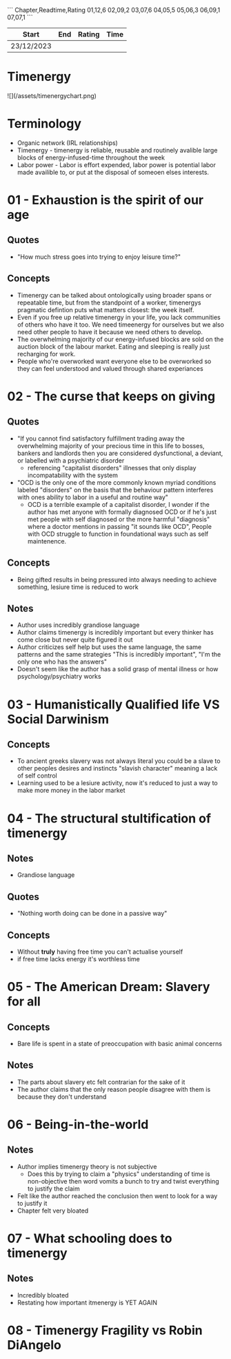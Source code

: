 
```
Chapter,Readtime,Rating
01,12,6
02,09,2
03,07,6
04,05,5
05,06,3 
06,09,1
07,07,1
```

| Start      | End | Rating | Time |
|------------+-----+--------+------|
| 23/12/2023 |     |        |      |

* Timenergy
![](/assets/timenergychart.png)

* Terminology
- Organic network (IRL relationships)
- Timenergy - timenergy is reliable, reusable and routinely avalible large blocks of energy-infused-time throughout the week
- Labor power - Labor is effort expended, labor power is potential labor made availible to, or put at the disposal of someoen elses interests.

* 01 - Exhaustion is the spirit of our age
**  Quotes
- "How much stress goes into trying to enjoy leisure time?"

** Concepts
- Timenergy can be talked about ontologically using broader spans or repeatable time, but from the standpoint of a worker, timenergys pragmatic defintion puts what matters closest: the week itself.
- Even if you free up relative timenergy in your life, you lack communities of others who have it too. We need timeenergy for ourselves but we also need other people to have it because we need others to develop.
- The overwhelming majority of our energy-infused blocks are sold on the auction block of the labour market. Eating and sleeping is really just recharging for work.
- People who're overworked want everyone else to be overworked so they can feel understood and valued through shared experiances

* 02 - The curse that keeps on giving
** Quotes
- "If you cannot find satisfactory fulfillment trading away the overwhelming majority of your precious time in this life to bosses, bankers and landlords then you are considered dysfunctional, a deviant, or labelled with a psychiatric disorder
	- referencing "capitalist disorders" illnesses that only display incompatability with the system
- "OCD is the only one of the more commonly known myriad conditions labeled "disorders" on the basis that the behaviour pattern interferes with ones ability to labor in a useful and routine way"
	- OCD is a terrible example of a capitalist disorder, I wonder if the author has met anyone with formally diagnosed OCD or if he's just met people with self diagnosed or the more harmful "diagnosis" where a doctor mentions in passing "it sounds like OCD", People with OCD struggle to function in foundational ways such as self maintenence. 

** Concepts
- Being gifted results in being pressured into always needing to achieve something, lesiure time is reduced to work

** Notes
- Author uses incredibly grandiose language
- Author claims timenergy is incredibly important but every thinker has come close but never quite figured it out
- Author criticizes self help but uses the same language, the same patterns and the same strategies "This is incredibly important", "I'm the only one who has the answers"
- Doesn't seem like the author has a solid grasp of mental illness or how psychology/psychiatry works

* 03 - Humanistically Qualified life VS Social Darwinism
** Concepts
- To ancient greeks slavery was not always literal you could be a slave to other peoples desires and instincts "slavish character" meaning a lack of self control
- Learning used to be a lesiure activity, now it's reduced to just a way to make more money in the labor market

* 04 - The structural stultification of timenergy
** Notes
- Grandiose language

** Quotes
- "Nothing worth doing can be done in a passive way"

** Concepts
- Without *truly* having free time you can't actualise yourself
- if free time lacks energy it's worthless time

* 05 - The American Dream: Slavery for all
** Concepts
- Bare life is spent in a state of preoccupation with basic animal concerns 

** Notes
- The parts about slavery etc felt contrarian for the sake of it
- The author claims that the only reason people disagree with them is because they don't understand

* 06 - Being-in-the-world
** Notes
- Author implies timenergy theory is not subjective
  - Does this by trying to claim a "physics" understanding of time is non-objective then word vomits a bunch to try and twist everything to justify the claim
- Felt like the author reached the conclusion then went to look for a way to justify it
- Chapter felt very bloated 

* 07 - What schooling does to timenergy
** Notes
- Incredibly bloated
- Restating how important itmenergy is YET AGAIN
* 08 - Timenergy Fragility vs Robin DiAngelo
